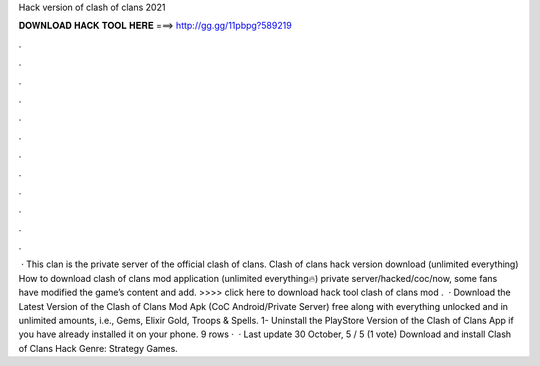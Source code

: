 Hack version of clash of clans 2021

𝐃𝐎𝐖𝐍𝐋𝐎𝐀𝐃 𝐇𝐀𝐂𝐊 𝐓𝐎𝐎𝐋 𝐇𝐄𝐑𝐄 ===> http://gg.gg/11pbpg?589219

.

.

.

.

.

.

.

.

.

.

.

.

 · This clan is the private server of the official clash of clans. Clash of clans hack version download (unlimited everything) How to download clash of clans mod application (unlimited everything🔥) private server/hacked/coc/now, some fans have modified the game’s content and add. >>>> click here to download hack tool clash of clans mod .  · Download the Latest Version of the Clash of Clans Mod Apk (CoC Android/Private Server) free along with everything unlocked and in unlimited amounts, i.e., Gems, Elixir Gold, Troops & Spells. 1- Uninstall the PlayStore Version of the Clash of Clans App if you have already installed it on your phone. 9 rows ·  · Last update 30 October, 5 / 5 (1 vote) Download and install Clash of Clans Hack Genre: Strategy Games.